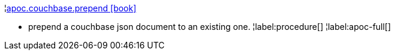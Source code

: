 ¦xref::overview/apoc.couchbase/apoc.couchbase.prepend.adoc[apoc.couchbase.prepend icon:book[]] +

 - prepend a couchbase json document to an existing one.
¦label:procedure[]
¦label:apoc-full[]
